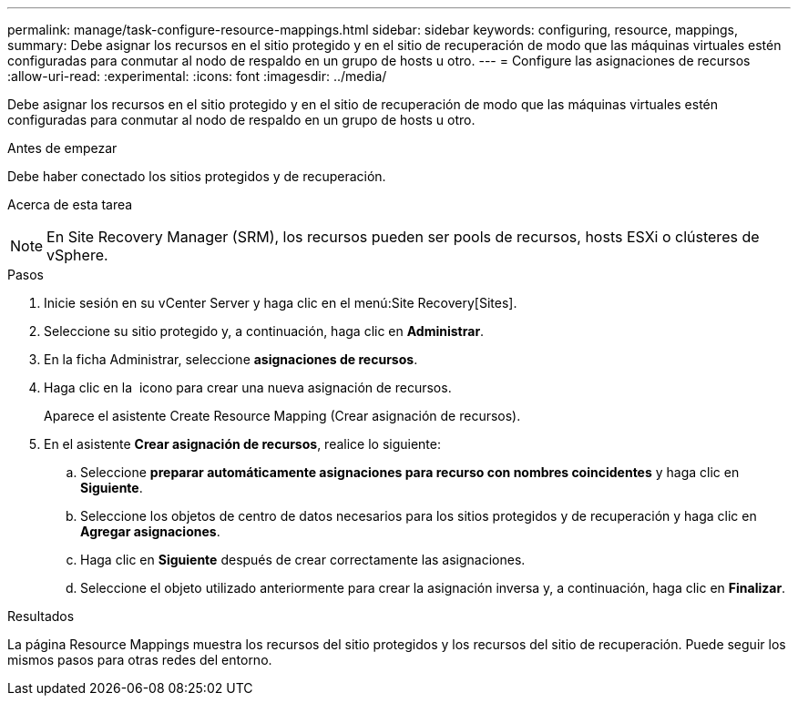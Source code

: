 ---
permalink: manage/task-configure-resource-mappings.html 
sidebar: sidebar 
keywords: configuring, resource, mappings, 
summary: Debe asignar los recursos en el sitio protegido y en el sitio de recuperación de modo que las máquinas virtuales estén configuradas para conmutar al nodo de respaldo en un grupo de hosts u otro. 
---
= Configure las asignaciones de recursos
:allow-uri-read: 
:experimental: 
:icons: font
:imagesdir: ../media/


[role="lead"]
Debe asignar los recursos en el sitio protegido y en el sitio de recuperación de modo que las máquinas virtuales estén configuradas para conmutar al nodo de respaldo en un grupo de hosts u otro.

.Antes de empezar
Debe haber conectado los sitios protegidos y de recuperación.

.Acerca de esta tarea
++ ++

[NOTE]
====
En Site Recovery Manager (SRM), los recursos pueden ser pools de recursos, hosts ESXi o clústeres de vSphere.

====
.Pasos
. Inicie sesión en su vCenter Server y haga clic en el menú:Site Recovery[Sites].
. Seleccione su sitio protegido y, a continuación, haga clic en *Administrar*.
. En la ficha Administrar, seleccione *asignaciones de recursos*.
. Haga clic en la image:../media/new-resource-mappings.gif[""] icono para crear una nueva asignación de recursos.
+
Aparece el asistente Create Resource Mapping (Crear asignación de recursos).

. En el asistente *Crear asignación de recursos*, realice lo siguiente:
+
.. Seleccione *preparar automáticamente asignaciones para recurso con nombres coincidentes* y haga clic en *Siguiente*.
.. Seleccione los objetos de centro de datos necesarios para los sitios protegidos y de recuperación y haga clic en *Agregar asignaciones*.
.. Haga clic en *Siguiente* después de crear correctamente las asignaciones.
.. Seleccione el objeto utilizado anteriormente para crear la asignación inversa y, a continuación, haga clic en *Finalizar*.




.Resultados
La página Resource Mappings muestra los recursos del sitio protegidos y los recursos del sitio de recuperación. Puede seguir los mismos pasos para otras redes del entorno.
